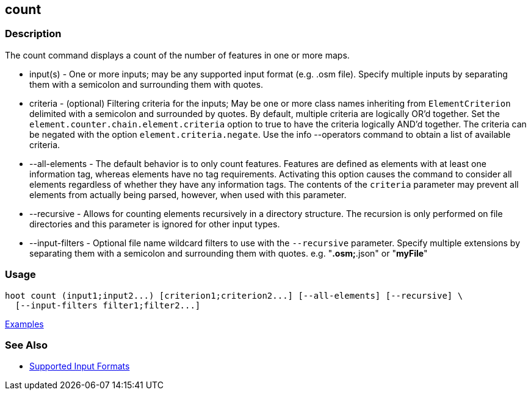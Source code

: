 [[count]]
== count

=== Description

The +count+ command displays a count of the number of features in one or more maps.

* +input(s)+        - One or more inputs; may be any supported input format (e.g. .osm file). Specify multiple inputs 
                      by separating them with a semicolon and surrounding them with quotes.
* +criteria+        - (optional) Filtering criteria for the inputs; May be one or more class names inheriting 
                      from `ElementCriterion` delimited with a semicolon and surrounded by quotes. By default, multiple 
                      criteria are logically OR'd together. Set the `element.counter.chain.element.criteria` option to true 
                      to have the criteria logically AND'd together. The criteria can be negated with the option 
                      `element.criteria.negate`. Use the +info --operators+ command to obtain a list of available criteria.
* +--all-elements+  - The default behavior is to only count features. Features are defined as elements with at least 
                      one information tag, whereas elements have no tag requirements. Activating this option causes the 
                      command to consider all elements regardless of whether they have any information tags. The contents 
                      of the `criteria` parameter may prevent all elements from actually being parsed, however, when used
                      with this parameter.
* +--recursive+     - Allows for counting elements recursively in a directory structure. The recursion is 
                      only performed on file directories and this parameter is ignored for other input types.
* +--input-filters+ - Optional file name wildcard filters to use with the `--recursive` parameter. Specify 
                      multiple extensions by separating them with a semicolon and surrounding them with quotes. 
                      e.g. "*.osm;*.json" or "*myFile*"

=== Usage

--------------------------------------
hoot count (input1;input2...) [criterion1;criterion2...] [--all-elements] [--recursive] \
  [--input-filters filter1;filter2...]
--------------------------------------

https://github.com/ngageoint/hootenanny/blob/master/docs/user/CommandLineExamples.asciidoc#count-all-features-in-a-map[Examples]

=== See Also

* https://github.com/ngageoint/hootenanny/blob/master/docs/user/SupportedDataFormats.asciidoc#applying-changes-1[Supported Input Formats]
